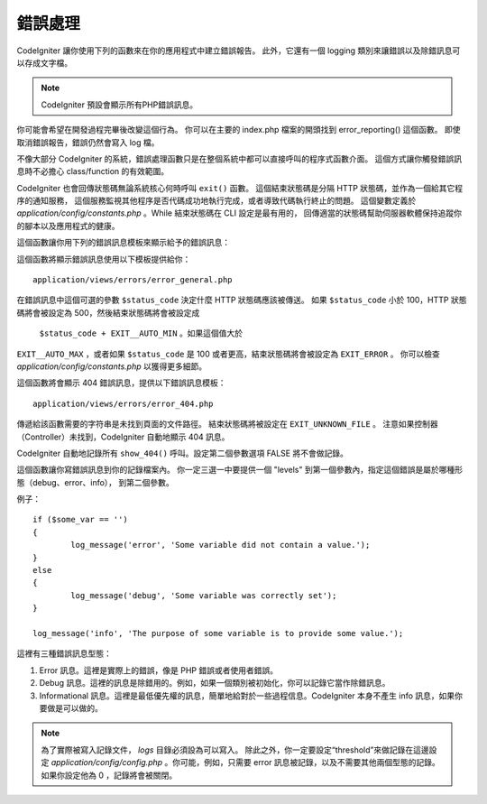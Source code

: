 ##############
錯誤處理
##############

CodeIgniter 讓你使用下列的函數來在你的應用程式中建立錯誤報告。
此外，它還有一個 logging 類別來讓錯誤以及除錯訊息可以存成文字檔。

.. note:: CodeIgniter 預設會顯示所有PHP錯誤訊息。
你可能會希望在開發過程完畢後改變這個行為。
你可以在主要的 index.php 檔案的開頭找到 error_reporting() 這個函數。
即使取消錯誤報告，錯誤仍然會寫入 log 檔。

不像大部分 CodeIgniter 的系統，錯誤處理函數只是在整個系統中都可以直接呼叫的程序式函數介面。
這個方式讓你觸發錯誤訊息時不必擔心 class/function 的有效範圍。

CodeIgniter 也會回傳狀態碼無論系統核心何時呼叫 ``exit()`` 函數。
這個結束狀態碼是分隔 HTTP 狀態碼，並作為一個給其它程序的通知服務，
這個服務監視其他程序是否代碼成功地執行完成，或者導致代碼執行終止的問題。
這個變數定義於 *application/config/constants.php* 。While 結束狀態碼在 CLI 設定是最有用的，
回傳適當的狀態碼幫助伺服器軟體保持追蹤你的腳本以及應用程式的健康。

這個函數讓你用下列的錯誤訊息模板來顯示給予的錯誤訊息：

.. function:: show_error($message, $status_code, $heading = 'An Error Was Encountered')

	:param	mixed	$message: 錯誤訊息
	:param	int	$status_code: HTTP 回應狀態碼
	:param	string	$heading: 錯誤頁面標頭
	:rtype:	void

這個函數將顯示錯誤訊息使用以下模板提供給你： ::

	application/views/errors/error_general.php

在錯誤訊息中這個可選的參數 ``$status_code`` 決定什麼 HTTP 狀態碼應該被傳送。
如果 ``$status_code`` 小於 100，HTTP 狀態碼將會被設定為 500，然後結束狀態碼將會被設定成
 ``$status_code + EXIT__AUTO_MIN`` 。如果這個值大於
``EXIT__AUTO_MAX`` ，或者如果 ``$status_code`` 是 100 或者更高，結束狀態碼將會被設定為 ``EXIT_ERROR`` 。
你可以檢查 *application/config/constants.php* 以獲得更多細節。

.. function:: show_404($page = '', $log_error = TRUE)

	:param	string	$page: URI 字串
	:param	bool	$log_error: 是否紀錄錯誤
	:rtype:	void

這個函數將會顯示 404 錯誤訊息，提供以下錯誤訊息模板： ::

	application/views/errors/error_404.php

傳遞給該函數需要的字符串是未找到頁面的文件路徑。
結束狀態碼將被設定在 ``EXIT_UNKNOWN_FILE`` 。
注意如果控制器（Controller）未找到，CodeIgniter 自動地顯示 404 訊息。

CodeIgniter 自動地記錄所有 ``show_404()`` 呼叫。設定第二個參數選項 FALSE 將不會做記錄。

.. function:: log_message($level, $message, $php_error = FALSE)

	:param	string	$level: 記錄層級： 'error'，'debug' 或者 'info'
	:param	string	$message: 記錄的訊息
	:param	bool	$php_error: 是否我們要記錄原生 PHP 錯誤訊息
	:rtype:	void

這個函數讓你寫錯誤訊息到你的記錄檔案內。
你一定三選一中要提供一個 "levels" 到第一個參數內，指定這個錯誤是屬於哪種形態（debug、error、info），
到第二個參數。

例子： ::

	if ($some_var == '')
	{
		log_message('error', 'Some variable did not contain a value.');
	}
	else
	{
		log_message('debug', 'Some variable was correctly set');
	}

	log_message('info', 'The purpose of some variable is to provide some value.');

這裡有三種錯誤訊息型態：

#. Error 訊息。這裡是實際上的錯誤，像是 PHP 錯誤或者使用者錯誤。
#. Debug 訊息。這裡的訊息是除錯用的。例如，如果一個類別被初始化，你可以記錄它當作除錯訊息。
#. Informational 訊息。這裡是最低優先權的訊息，簡單地給對於一些過程信息。CodeIgniter 本身不產生
   info 訊息，如果你要做是可以做的。

.. note:: 為了實際被寫入記錄文件， *logs* 目錄必須設為可以寫入。
  除此之外，你一定要設定“threshold”來做記錄在這邊設定 *application/config/config.php* 。你可能，例如，只需要 error 訊息被記錄，以及不需要其他兩個型態的記錄。如果你設定他為 0 ，記錄將會被關閉。